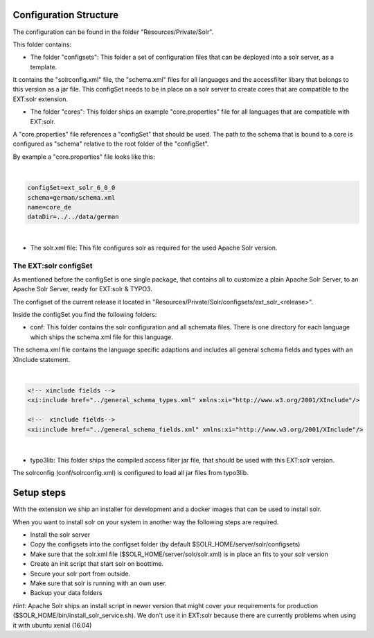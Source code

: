 =======================
Configuration Structure
=======================

The configuration can be found in the folder "Resources/Private/Solr".

This folder contains:

* The folder "configsets": This folder a set of configuration files that can be deployed into a solr server, as a template.

It contains the "solrconfig.xml" file, the "schema.xml" files for all languages and the accessfilter libary that belongs to
this version as a jar file. This configSet needs to be in place on a solr server to create cores that are compatible to the EXT:solr
extension.

* The folder "cores": This folder ships an example "core.properties" file for all languages that are compatible with EXT:solr.

A "core.properties" file references a "configSet" that should be used. The path to the schema that is bound to a core is configured as "schema" relative to the root folder of the "configSet".

By example a "core.properties" file looks like this:

|

.. code-block:: bash

    configSet=ext_solr_6_0_0
    schema=german/schema.xml
    name=core_de
    dataDir=../../data/german

|

* The solr.xml file: This file configures solr as required for the used Apache Solr version.


The EXT:solr configSet
======================

As mentioned before the configSet is one single package, that contains all to customize a plain Apache Solr Server, to an Apache Solr Server, ready
for EXT:solr & TYPO3.

The configset of the current release it located in "Resources/Private/Solr/configsets/ext_solr_<release>".

Inside the configSet you find the following folders:

* conf: This folder contains the solr configuration and all schemata files. There is one directory for each language which ships the schema.xml file for this language.

The schema.xml file contains the language specific adaptions and includes all general schema fields and types with an XInclude statement.

|

.. code-block:: xml

    <!-- xinclude fields -->
    <xi:include href="../general_schema_types.xml" xmlns:xi="http://www.w3.org/2001/XInclude"/>

    <!--  xinclude fields-->
    <xi:include href="../general_schema_fields.xml" xmlns:xi="http://www.w3.org/2001/XInclude"/>

|

* typo3lib: This folder ships the compiled access filter jar file, that should be used with this EXT:solr version.

The solrconfig (conf/solrconfig.xml) is configured to load all jar files from typo3lib.

===========
Setup steps
===========

With the extension we ship an installer for development and a docker images that can be used to install solr.

When you want to install solr on your system in another way the following steps are required.

* Install the solr server
* Copy the configsets into the configset folder (by default $SOLR_HOME/server/solr/configsets)
* Make sure that the solr.xml file ($SOLR_HOME/server/solr/solr.xml) is in place an fits to your solr version

* Create an init script that start solr on boottime.
* Secure your solr port from outside.
* Make sure that solr is running with an own user.
* Backup your data folders

*Hint:* Apache Solr ships an install script in newer version that might cover your requirements for production
($SOLR_HOME/bin/install_solr_service.sh). We don't use it in EXT:solr because there are currently problems when using it with ubuntu xenial (16.04)


